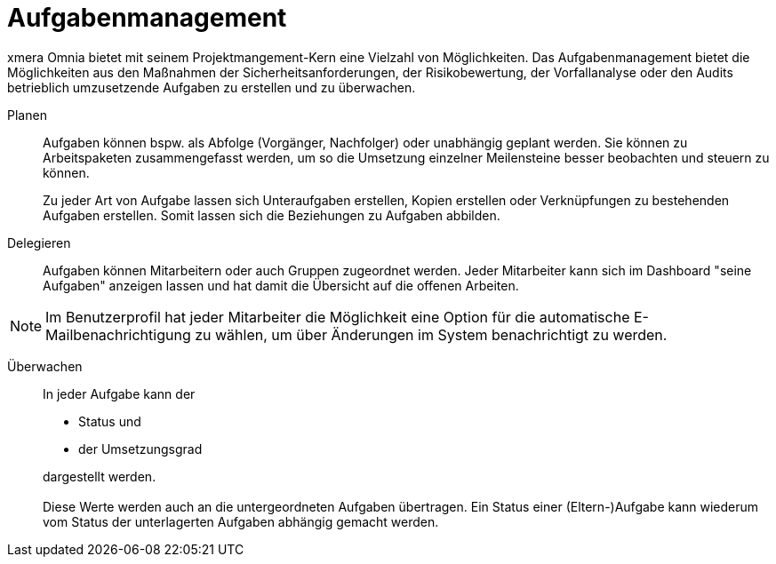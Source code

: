 = Aufgabenmanagement

xmera Omnia bietet mit seinem Projektmangement-Kern eine Vielzahl von Möglichkeiten. Das Aufgabenmanagement bietet die Möglichkeiten aus den Maßnahmen der Sicherheitsanforderungen, der Risikobewertung, der Vorfallanalyse oder den Audits betrieblich umzusetzende Aufgaben zu erstellen und zu überwachen. 

Planen:: 

Aufgaben können bspw. als Abfolge (Vorgänger, Nachfolger) oder unabhängig geplant werden. Sie können zu Arbeitspaketen zusammengefasst werden, um so die Umsetzung einzelner Meilensteine besser beobachten und steuern zu können. +
+
Zu jeder Art von Aufgabe lassen sich Unteraufgaben erstellen, Kopien erstellen oder Verknüpfungen zu bestehenden Aufgaben erstellen. Somit lassen sich die Beziehungen zu Aufgaben abbilden.

Delegieren:: 

Aufgaben können Mitarbeitern oder auch Gruppen zugeordnet werden. Jeder Mitarbeiter kann sich im Dashboard "seine Aufgaben" anzeigen lassen und hat damit die Übersicht auf die offenen Arbeiten.

NOTE: Im Benutzerprofil hat jeder Mitarbeiter die Möglichkeit eine Option für die automatische E-Mailbenachrichtigung zu wählen, um über Änderungen im System benachrichtigt zu werden.

Überwachen:: 
In jeder Aufgabe kann der
- Status und
- der Umsetzungsgrad

+
dargestellt werden. +
 +
Diese Werte werden auch an die untergeordneten Aufgaben übertragen. Ein Status einer (Eltern-)Aufgabe kann wiederum vom Status der unterlagerten Aufgaben abhängig gemacht werden.
